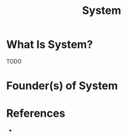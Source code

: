 #+TITLE: System
#+STARTUP: overview
#+ROAM_TAGS: concept
#+CREATED: [2021-05-31 Pzt]
#+LAST_MODIFIED: [2021-05-31 Pzt 21:39]

* What Is System?
TODO
# * Why Is System Important?
# * When To Use System?
# * How To Use System?
# * Examples of System
* Founder(s) of System

* References
+
